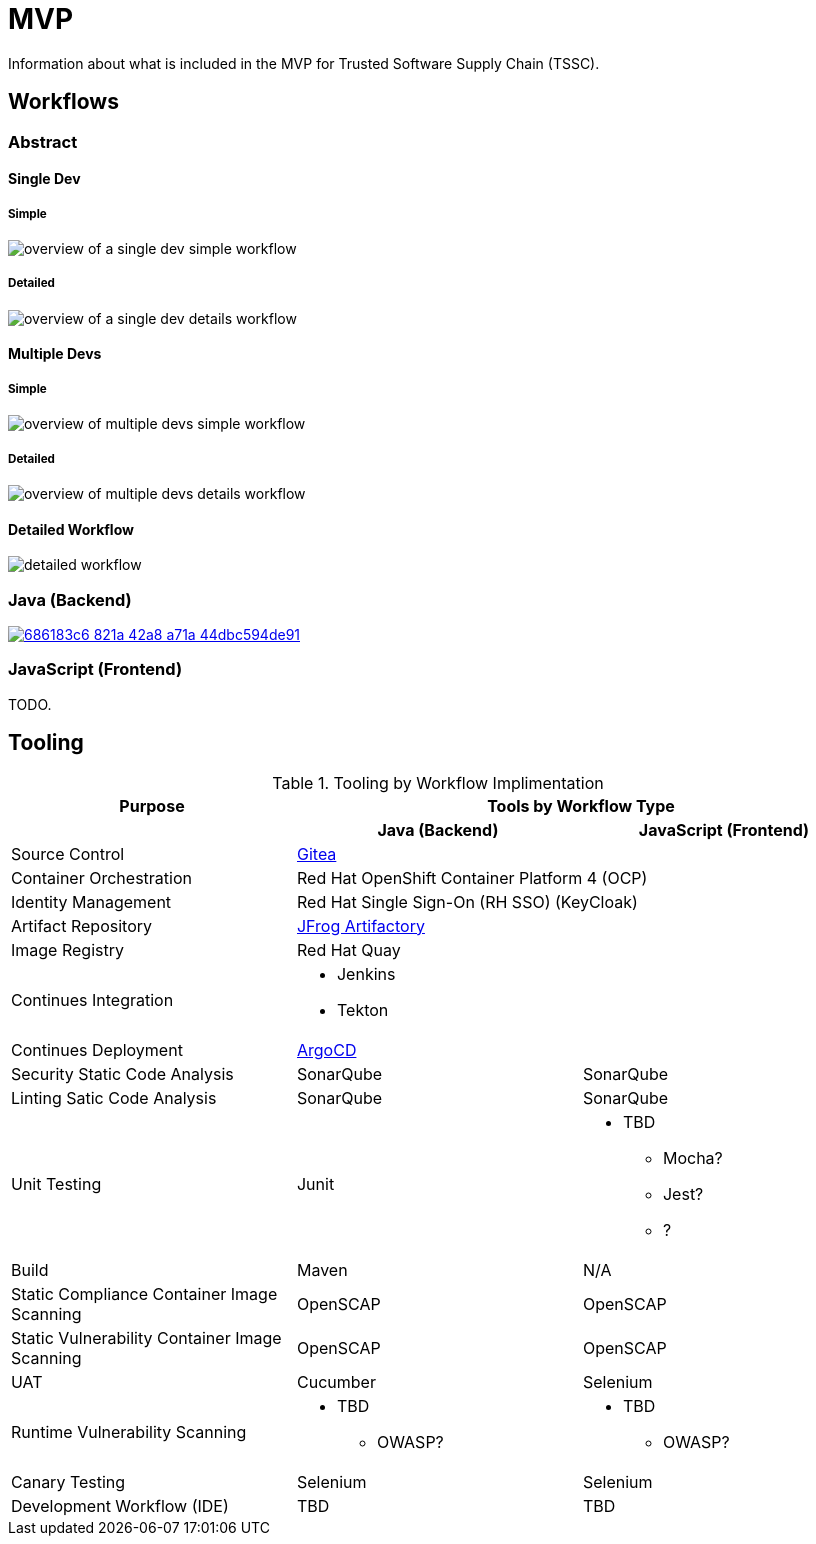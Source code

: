 = MVP
Information about what is included in the MVP for Trusted Software Supply Chain (TSSC).

== Workflows

=== Abstract

==== Single Dev

===== Simple

image::assets/single-dev-workflow-simple.png[overview of a single dev simple workflow]

===== Detailed

image::assets/single-dev-workflow-detail.png[overview of a single dev details workflow]

==== Multiple Devs

===== Simple

image::assets/multi-dev-workflow-simple.png[overview of multiple devs simple workflow]

===== Detailed

image::assets/multi-dev-workflow-detail.png[overview of multiple devs details workflow]

==== Detailed Workflow

image::assets/detailed-workflow.png[detailed workflow]

=== Java (Backend)

image::https://www.lucidchart.com/documents/embeddedchart/686183c6-821a-42a8-a71a-44dbc594de91[link="https://www.lucidchart.com/documents/view/686183c6-821a-42a8-a71a-44dbc594de91"]

=== JavaScript (Frontend)

TODO.

== Tooling

.Tooling by Workflow Implimentation
[cols="a,a,a",options="header"]
|===
| Purpose
2+| Tools by Workflow Type

|
h| *Java (Backend)*
h| *JavaScript (Frontend)*

| Source Control 
2+| https://github.com/go-gitea/gitea[Gitea]

| Container Orchestration
2+| Red Hat OpenShift Container Platform 4 (OCP)

| Identity Management
2+| Red Hat Single Sign-On (RH SSO) (KeyCloak)

| Artifact Repository
2+| https://jfrog.com/open-source/[JFrog Artifactory]

| Image Registry
2+| Red Hat Quay

| Continues Integration
2+|
* Jenkins
* Tekton

| Continues Deployment
2+| https://argoproj.github.io/argo-cd/[ArgoCD]

| Security Static Code Analysis
| SonarQube
| SonarQube

| Linting Satic Code Analysis
| SonarQube
| SonarQube

| Unit Testing
| Junit
|
* TBD
** Mocha?
** Jest?
** ?

| Build
| Maven
| N/A

| Static Compliance Container Image Scanning
| OpenSCAP
| OpenSCAP

| Static Vulnerability Container Image Scanning
| OpenSCAP
| OpenSCAP

| UAT
| Cucumber
| Selenium

| Runtime Vulnerability Scanning
|
* TBD
** OWASP?
|
* TBD
** OWASP?

| Canary Testing
a| Selenium
a| Selenium

| Development Workflow (IDE)
a| TBD
a| TBD
|===
